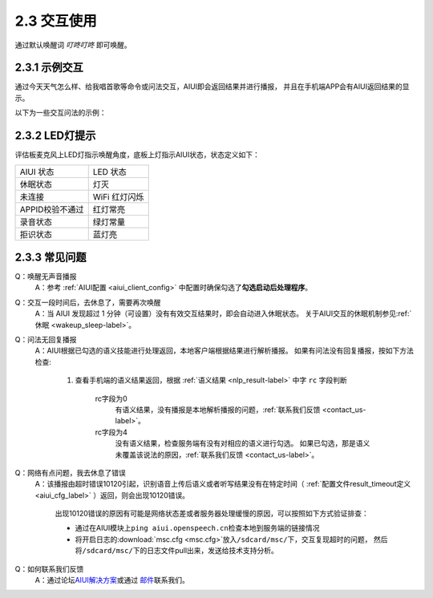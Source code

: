 2.3 交互使用
=============

通过默认唤醒词 *叮咚叮咚* 即可唤醒。


2.3.1 示例交互
----------------

通过\ ``今天天气怎么样``\ 、\ ``给我唱首歌``\ 等命令或问法交互，AIUI即会返回结果并进行播报，
并且在手机端APP会有AIUI返回结果的显示。

以下为一些交互问法的示例：

.. image:: sample1.png

2.3.2 LED灯提示
----------------

评估板麦克风上LED灯指示唤醒角度，底板上灯指示AIUI状态，状态定义如下：

+-------------------+--------------------+
|AIUI 状态          |LED 状态            |
+-------------------+--------------------+
|休眠状态           |灯灭                |
+-------------------+--------------------+
|未连接             |WiFi 红灯闪烁       |
+-------------------+--------------------+
|APPID校验不通过    | 红灯常亮           |
+-------------------+--------------------+
|录音状态           |绿灯常量            |
+-------------------+--------------------+
|拒识状态           |蓝灯亮              |
+-------------------+--------------------+



2.3.3 常见问题
---------------

Q：唤醒无声音播报
	A：参考 :ref:`AIUI配置 <aiui_client_config>` 中配置时确保勾选了\ **勾选启动后处理程序**\ 。

Q：交互一段时间后，去休息了，需要再次唤醒
	A：当 AIUI 发现超过 1 分钟（可设置）没有有效交互结果时，即会自动进入休眠状态。
	关于AIUI交互的休眠机制参见\ :ref:`休眠 <wakeup_sleep-label>`\ 。

Q：问法无回复播报
	A：AIUI根据已勾选的语义技能进行处理返回，本地客户端根据结果进行解析播报。
	如果有问法没有回复播报，按如下方法检查:
		
		1. 查看手机端的语义结果返回，根据 :ref:`语义结果 <nlp_result-label>` 中字 ``rc`` 字段判断
		
			rc字段为0
				有语义结果，没有播报是本地解析播报的问题，\ :ref:`联系我们反馈 <contact_us-label>`\ 。
				
			rc字段为4
				没有语义结果，检查服务端有没有对相应的语义进行勾选。
				如果已勾选，那是语义未覆盖该说法的原因，\ :ref:`联系我们反馈 <contact_us-label>`\ 。
	
.. _result_timeout-label:
	
Q：网络有点问题，我去休息了错误
	A：该播报由超时错误10120引起，识别语音上传后语义或者听写结果没有在特定时间（ :ref:`配置文件result_timeout定义 <aiui_cfg_label>` ）返回，则会出现10120错误。

		出现10120错误的原因有可能是网络状态差或者服务器处理缓慢的原因，可以按照如下方式验证排查：

		* 通过在AIUI模块上\ ``ping aiui.openspeech.cn``\ 检查本地到服务端的链接情况

		* 将开启日志的\ :download:`msc.cfg <msc.cfg>`\ 放入\ ``/sdcard/msc/``\ 下，交互复现超时的问题，
		  然后将\ ``/sdcard/msc/``\ 下的日志文件pull出来，发送给技术支持分析。
		  
.. _contact_us-label:
		  
Q：如何联系我们反馈
	A：通过论坛\ `AIUI解决方案 <http://bbs.xfyun.cn/forum.php?mod=forumdisplay&fid=80>`_\ 或通过
	\ `邮件 <msp_support@iflytek.com>`_\ 联系我们。
